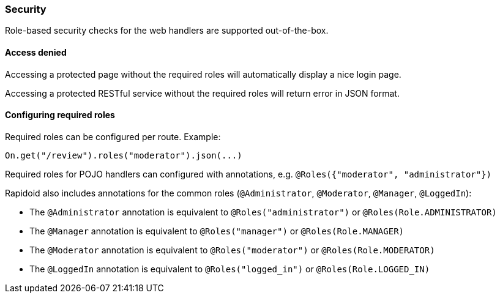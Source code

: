 ### Security

Role-based security checks for the web handlers are supported out-of-the-box.

#### Access denied

Accessing a protected page without the required roles will automatically display a nice login page.

Accessing a protected RESTful service without the required roles will return error in JSON format.

#### Configuring required roles

Required roles can be configured per route. Example:

```java
On.get("/review").roles("moderator").json(...)
```

Required roles for POJO handlers can configured with annotations, e.g. `@Roles({"moderator", "administrator"})`

Rapidoid also includes annotations for the common roles (`@Administrator`, `@Moderator`, `@Manager`, `@LoggedIn`):

- The `@Administrator` annotation is equivalent to `@Roles("administrator")` or `@Roles(Role.ADMINISTRATOR)`
- The `@Manager` annotation is equivalent to `@Roles("manager")` or `@Roles(Role.MANAGER)`
- The `@Moderator` annotation is equivalent to `@Roles("moderator")` or `@Roles(Role.MODERATOR)`
- The `@LoggedIn` annotation is equivalent to `@Roles("logged_in")` or `@Roles(Role.LOGGED_IN)`
